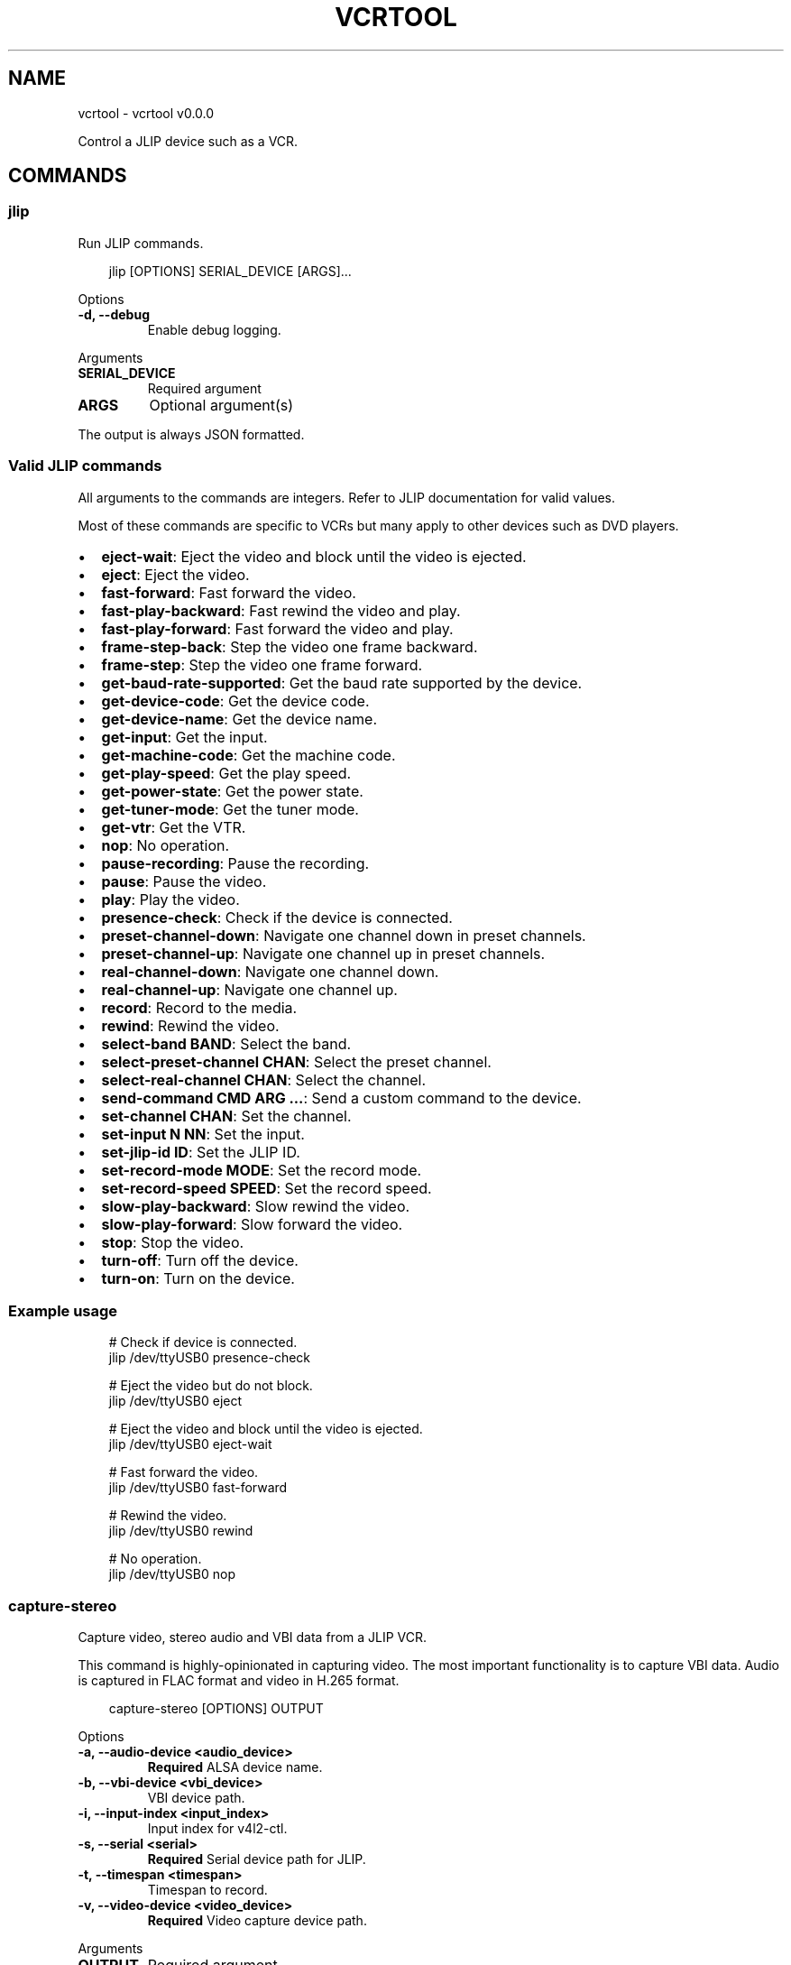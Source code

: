 .\" Man page generated from reStructuredText.
.
.
.nr rst2man-indent-level 0
.
.de1 rstReportMargin
\\$1 \\n[an-margin]
level \\n[rst2man-indent-level]
level margin: \\n[rst2man-indent\\n[rst2man-indent-level]]
-
\\n[rst2man-indent0]
\\n[rst2man-indent1]
\\n[rst2man-indent2]
..
.de1 INDENT
.\" .rstReportMargin pre:
. RS \\$1
. nr rst2man-indent\\n[rst2man-indent-level] \\n[an-margin]
. nr rst2man-indent-level +1
.\" .rstReportMargin post:
..
.de UNINDENT
. RE
.\" indent \\n[an-margin]
.\" old: \\n[rst2man-indent\\n[rst2man-indent-level]]
.nr rst2man-indent-level -1
.\" new: \\n[rst2man-indent\\n[rst2man-indent-level]]
.in \\n[rst2man-indent\\n[rst2man-indent-level]]u
..
.TH "VCRTOOL" "1" "May 07, 2025" "0.0.0" "vcrtool"
.SH NAME
vcrtool \- vcrtool v0.0.0
.sp
Control a JLIP device such as a VCR.
.SH COMMANDS
.SS jlip
.sp
Run JLIP commands.
.INDENT 0.0
.INDENT 3.5
.sp
.EX
jlip [OPTIONS] SERIAL_DEVICE [ARGS]...
.EE
.UNINDENT
.UNINDENT
.sp
Options
.INDENT 0.0
.TP
.B \-d, \-\-debug
Enable debug logging.
.UNINDENT
.sp
Arguments
.INDENT 0.0
.TP
.B SERIAL_DEVICE
Required argument
.UNINDENT
.INDENT 0.0
.TP
.B ARGS
Optional argument(s)
.UNINDENT
.sp
The output is always JSON formatted.
.SS Valid JLIP commands
.sp
All arguments to the commands are integers. Refer to JLIP documentation for valid values.
.sp
Most of these commands are specific to VCRs but many apply to other devices such as DVD players.
.INDENT 0.0
.IP \(bu 2
\fBeject\-wait\fP: Eject the video and block until the video is ejected.
.IP \(bu 2
\fBeject\fP: Eject the video.
.IP \(bu 2
\fBfast\-forward\fP: Fast forward the video.
.IP \(bu 2
\fBfast\-play\-backward\fP: Fast rewind the video and play.
.IP \(bu 2
\fBfast\-play\-forward\fP: Fast forward the video and play.
.IP \(bu 2
\fBframe\-step\-back\fP: Step the video one frame backward.
.IP \(bu 2
\fBframe\-step\fP: Step the video one frame forward.
.IP \(bu 2
\fBget\-baud\-rate\-supported\fP: Get the baud rate supported by the device.
.IP \(bu 2
\fBget\-device\-code\fP: Get the device code.
.IP \(bu 2
\fBget\-device\-name\fP: Get the device name.
.IP \(bu 2
\fBget\-input\fP: Get the input.
.IP \(bu 2
\fBget\-machine\-code\fP: Get the machine code.
.IP \(bu 2
\fBget\-play\-speed\fP: Get the play speed.
.IP \(bu 2
\fBget\-power\-state\fP: Get the power state.
.IP \(bu 2
\fBget\-tuner\-mode\fP: Get the tuner mode.
.IP \(bu 2
\fBget\-vtr\fP: Get the VTR.
.IP \(bu 2
\fBnop\fP: No operation.
.IP \(bu 2
\fBpause\-recording\fP: Pause the recording.
.IP \(bu 2
\fBpause\fP: Pause the video.
.IP \(bu 2
\fBplay\fP: Play the video.
.IP \(bu 2
\fBpresence\-check\fP: Check if the device is connected.
.IP \(bu 2
\fBpreset\-channel\-down\fP: Navigate one channel down in preset channels.
.IP \(bu 2
\fBpreset\-channel\-up\fP: Navigate one channel up in preset channels.
.IP \(bu 2
\fBreal\-channel\-down\fP: Navigate one channel down.
.IP \(bu 2
\fBreal\-channel\-up\fP: Navigate one channel up.
.IP \(bu 2
\fBrecord\fP: Record to the media.
.IP \(bu 2
\fBrewind\fP: Rewind the video.
.IP \(bu 2
\fBselect\-band BAND\fP: Select the band.
.IP \(bu 2
\fBselect\-preset\-channel CHAN\fP: Select the preset channel.
.IP \(bu 2
\fBselect\-real\-channel CHAN\fP: Select the channel.
.IP \(bu 2
\fBsend\-command CMD ARG ...\fP: Send a custom command to the device.
.IP \(bu 2
\fBset\-channel CHAN\fP: Set the channel.
.IP \(bu 2
\fBset\-input N NN\fP: Set the input.
.IP \(bu 2
\fBset\-jlip\-id ID\fP: Set the JLIP ID.
.IP \(bu 2
\fBset\-record\-mode MODE\fP: Set the record mode.
.IP \(bu 2
\fBset\-record\-speed SPEED\fP: Set the record speed.
.IP \(bu 2
\fBslow\-play\-backward\fP: Slow rewind the video.
.IP \(bu 2
\fBslow\-play\-forward\fP: Slow forward the video.
.IP \(bu 2
\fBstop\fP: Stop the video.
.IP \(bu 2
\fBturn\-off\fP: Turn off the device.
.IP \(bu 2
\fBturn\-on\fP: Turn on the device.
.UNINDENT
.SS Example usage
.INDENT 0.0
.INDENT 3.5
.sp
.EX
# Check if device is connected.
jlip /dev/ttyUSB0 presence\-check

# Eject the video but do not block.
jlip /dev/ttyUSB0 eject

# Eject the video and block until the video is ejected.
jlip /dev/ttyUSB0 eject\-wait

# Fast forward the video.
jlip /dev/ttyUSB0 fast\-forward

# Rewind the video.
jlip /dev/ttyUSB0 rewind

# No operation.
jlip /dev/ttyUSB0 nop
.EE
.UNINDENT
.UNINDENT
.SS capture\-stereo
.sp
Capture video, stereo audio and VBI data from a JLIP VCR.
.sp
This command is highly\-opinionated in capturing video. The most important functionality is to
capture VBI data. Audio is captured in FLAC format and video in H.265 format.
.INDENT 0.0
.INDENT 3.5
.sp
.EX
capture\-stereo [OPTIONS] OUTPUT
.EE
.UNINDENT
.UNINDENT
.sp
Options
.INDENT 0.0
.TP
.B \-a, \-\-audio\-device <audio_device>
\fBRequired\fP ALSA device name.
.UNINDENT
.INDENT 0.0
.TP
.B \-b, \-\-vbi\-device <vbi_device>
VBI device path.
.UNINDENT
.INDENT 0.0
.TP
.B \-i, \-\-input\-index <input_index>
Input index for v4l2\-ctl.
.UNINDENT
.INDENT 0.0
.TP
.B \-s, \-\-serial <serial>
\fBRequired\fP Serial device path for JLIP.
.UNINDENT
.INDENT 0.0
.TP
.B \-t, \-\-timespan <timespan>
Timespan to record.
.UNINDENT
.INDENT 0.0
.TP
.B \-v, \-\-video\-device <video_device>
\fBRequired\fP Video capture device path.
.UNINDENT
.sp
Arguments
.INDENT 0.0
.TP
.B OUTPUT
Required argument
.UNINDENT
.SH AUTHOR
Andrew Udvare <audvare@gmail.com>
.SH COPYRIGHT
2025
.\" Generated by docutils manpage writer.
.

